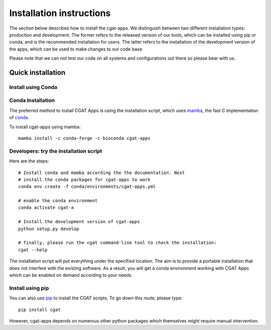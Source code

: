 .. _CGATInstallation:

=========================
Installation instructions
=========================

The section below describes how to install the cgat-apps. We distinguish between two different installation
types: production and development. The former refers to the released version of our tools, which can be installed
using pip or conda, and is the recommended installation for users. The latter refers to the installation
of the development version of the apps, which can be used to make changes to our code base.

Please note that we can not test our code on all systems and configurations out there so please bear with us.

Quick installation
==================

Install using Conda
-------------------

Conda Installation
------------------
The preferred method to install CGAT Apps is using the installation script, which uses
mamba_, the fast C implementation of conda_.

To install cgat-apps using mamba::

    mamba install -c conda-forge -c bioconda cgat-apps

Developers: try the installation script
---------------------------------------

Here are the steps::

        # Install conda and mamba according the the documentation. Next
        # install the conda packages for cgat-apps to work
        conda env create -f conda/environments/cgat-apps.yml

        # enable the conda environment
        conda activate cgat-a

        # Install the development version of cgat-apps
        python setup.py develop

        # finally, please run the cgat command-line tool to check the installation:
        cgat --help

The installation script will put everything under the specified location. The aim is to provide a portable
installation that does not interfere with the existing software. As a result, you will get a conda environment
working with CGAT Apps which can be enabled on demand according to your needs.


Install using pip
-----------------

You can also use pip_ to install the CGAT scripts. To go down this route, please type::

   pip install cgat

However, cgat-apps depends on numerous other python packages which themselves might require
manual intervention.


.. _conda: https://conda.io
.. _pip: https://pypi.python.org/pypi/CGAT
.. _here: https://doi.org/10.1093/bioinformatics/btt756
.. _mamba: https://github.com/mamba-org/mamba
